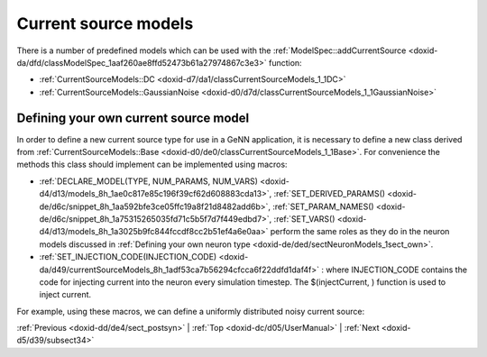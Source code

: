 .. index:: pair: page; Current source models
.. _doxid-d0/d1e/sectCurrentSourceModels:

Current source models
=====================

There is a number of predefined models which can be used with the :ref:`ModelSpec::addCurrentSource <doxid-da/dfd/classModelSpec_1aaf260ae8ffd52473b61a27974867c3e3>` function:

* :ref:`CurrentSourceModels::DC <doxid-d7/da1/classCurrentSourceModels_1_1DC>`

* :ref:`CurrentSourceModels::GaussianNoise <doxid-d0/d7d/classCurrentSourceModels_1_1GaussianNoise>`



.. _doxid-d0/d1e/sectCurrentSourceModels_1sect_own_current_source:

Defining your own current source model
~~~~~~~~~~~~~~~~~~~~~~~~~~~~~~~~~~~~~~

In order to define a new current source type for use in a GeNN application, it is necessary to define a new class derived from :ref:`CurrentSourceModels::Base <doxid-d0/de0/classCurrentSourceModels_1_1Base>`. For convenience the methods this class should implement can be implemented using macros:

* :ref:`DECLARE_MODEL(TYPE, NUM_PARAMS, NUM_VARS) <doxid-d4/d13/models_8h_1ae0c817e85c196f39cf62d608883cda13>`, :ref:`SET_DERIVED_PARAMS() <doxid-de/d6c/snippet_8h_1aa592bfe3ce05ffc19a8f21d8482add6b>`, :ref:`SET_PARAM_NAMES() <doxid-de/d6c/snippet_8h_1a75315265035fd71c5b5f7d7f449edbd7>`, :ref:`SET_VARS() <doxid-d4/d13/models_8h_1a3025b9fc844fccdf8cc2b51ef4a6e0aa>` perform the same roles as they do in the neuron models discussed in :ref:`Defining your own neuron type <doxid-de/ded/sectNeuronModels_1sect_own>`.

* :ref:`SET_INJECTION_CODE(INJECTION_CODE) <doxid-da/d49/currentSourceModels_8h_1adf53ca7b56294cfcca6f22ddfd1daf4f>` : where INJECTION_CODE contains the code for injecting current into the neuron every simulation timestep. The $(injectCurrent, ) function is used to inject current.

For example, using these macros, we can define a uniformly distributed noisy current source:

.. ref-code-block:: cpp

	class UniformNoise : public :ref:`CurrentSourceModels::Base <doxid-d0/de0/classCurrentSourceModels_1_1Base>`
	{
	public:
	    :ref:`DECLARE_MODEL <doxid-d4/d13/models_8h_1ae0c817e85c196f39cf62d608883cda13>`(UniformNoise, 1, 0);
	    
	    :ref:`SET_SIM_CODE <doxid-d3/dc0/neuronModels_8h_1a8d014c818d8ee68f3a16838dcd4f030f>`("$(injectCurrent, $(gennrand_uniform) * $(magnitude));");
	    
	    :ref:`SET_PARAM_NAMES <doxid-de/d6c/snippet_8h_1a75315265035fd71c5b5f7d7f449edbd7>`({"magnitude"});
	};

:ref:`Previous <doxid-dd/de4/sect_postsyn>` \| :ref:`Top <doxid-dc/d05/UserManual>` \| :ref:`Next <doxid-d5/d39/subsect34>`


